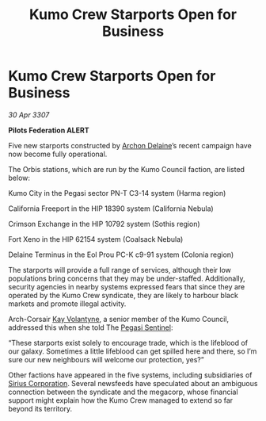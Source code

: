 :PROPERTIES:
:ID:       67e21237-3483-4c77-9726-e7dd45a6e24b
:END:
#+title: Kumo Crew Starports Open for Business
#+filetags: :3307:Federation:galnet:

* Kumo Crew Starports Open for Business

/30 Apr 3307/

*Pilots Federation ALERT* 

Five new starports constructed by [[id:7aae0550-b8ba-42cf-b52b-e7040461c96f][Archon Delaine]]’s recent campaign have now become fully operational. 

The Orbis stations, which are run by the Kumo Council faction, are listed below: 

Kumo City in the Pegasi sector PN-T C3-14 system (Harma region) 

California Freeport in the HIP 18390 system (California Nebula)  

Crimson Exchange in the HIP 10792 system (Sothis region)  

Fort Xeno in the HIP 62154 system (Coalsack Nebula)  

Delaine Terminus in the Eol Prou PC-K c9-91 system (Colonia region)  

The starports will provide a full range of services, although their low populations bring concerns that they may be under-staffed. Additionally, security agencies in nearby systems expressed fears that since they are operated by the Kumo Crew syndicate, they are likely to harbour black markets and promote illegal activity.  

Arch-Corsair [[id:a002575a-7b72-4d9b-8c76-e748073a8e3e][Kay Volantyne]], a senior member of the Kumo Council, addressed this when she told The [[id:dc25c5b7-381e-4e8a-8599-68be61b19bae][Pegasi Sentinel]]: 

“These starports exist solely to encourage trade, which is the lifeblood of our galaxy. Sometimes a little lifeblood can get spilled here and there, so I’m sure our new neighbours will welcome our protection, yes?” 

Other factions have appeared in the five systems, including subsidiaries of [[id:aae70cda-c437-4ffa-ac0a-39703b6aa15a][Sirius Corporation]]. Several newsfeeds have speculated about an ambiguous connection between the syndicate and the megacorp, whose financial support might explain how the Kumo Crew managed to extend so far beyond its territory.
